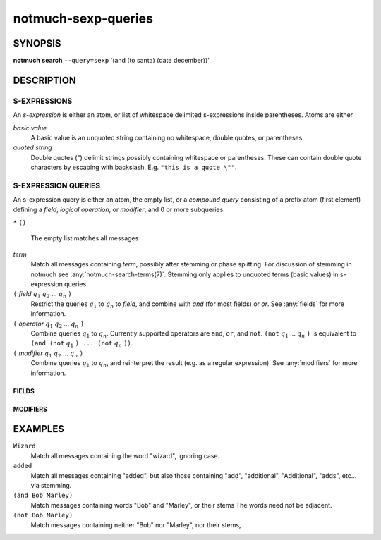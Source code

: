 .. _notmuch-sexp-queries(7):

====================
notmuch-sexp-queries
====================

SYNOPSIS
========

**notmuch** **search** ``--query=sexp`` '(and (to santa) (date december))'

DESCRIPTION
===========


S-EXPRESSIONS
-------------

An *s-expression* is either an atom, or list of whitespace delimited
s-expressions inside parentheses. Atoms are either

*basic value*
    A basic value is an unquoted string containing no whitespace, double quotes, or
    parentheses.

*quoted string*
    Double quotes (") delimit strings possibly containing whitespace
    or parentheses. These can contain double quote characters by
    escaping with backslash. E.g. ``"this is a quote \""``.

S-EXPRESSION QUERIES
--------------------

An s-expression query is either an atom, the empty list, or a
*compound query* consisting of a prefix atom (first element) defining
a *field*, *logical operation*, or *modifier*, and 0 or more
subqueries.

``*``
``()``
    The empty list matches all messages

*term*
    Match all messages containing *term*, possibly after
    stemming or phase splitting. For discussion of stemming in
    notmuch see :any:`notmuch-search-terms(7)`. Stemming only applies
    to unquoted terms (basic values) in s-expression queries.

``(`` *field* |q1| |q2| ... |qn| ``)``
    Restrict the queries |q1| to |qn| to *field*, and combine with *and*
    (for most fields) or *or*. See :any:`fields` for more information.

``(`` *operator* |q1| |q2| ... |qn| ``)``
    Combine queries |q1| to |qn|. Currently supported operators are
    ``and``, ``or``, and ``not``. ``(not`` |q1| ... |qn| ``)`` is equivalent
    to ``(and (not`` |q1| ``) ... (not`` |qn| ``))``.

``(`` *modifier* |q1| |q2| ... |qn| ``)``
    Combine queries |q1| to |qn|, and reinterpret the result (e.g. as a regular expression).
    See :any:`modifiers` for more information.

.. _fields:

FIELDS
``````

.. _modifiers:

MODIFIERS
`````````

EXAMPLES
========

``Wizard``
    Match all messages containing the word "wizard", ignoring case.

``added``
    Match all messages containing "added", but also those containing "add", "additional",
    "Additional", "adds", etc... via stemming.

``(and Bob Marley)``
    Match messages containing words "Bob" and "Marley", or their stems
    The words need not be adjacent.

``(not Bob Marley)``
    Match messages containing neither "Bob" nor "Marley", nor their stems,

.. |q1| replace:: :math:`q_1`
.. |q2| replace:: :math:`q_2`
.. |qn| replace:: :math:`q_n`
